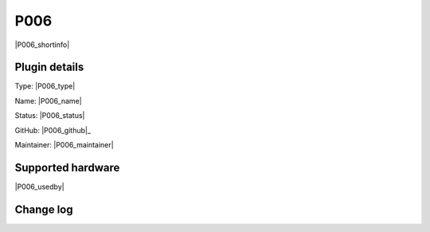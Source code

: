 .. _P006_page:

P006
====

|P006_shortinfo|

Plugin details
--------------

Type: |P006_type|

Name: |P006_name|

Status: |P006_status|

GitHub: |P006_github|_

Maintainer: |P006_maintainer|


Supported hardware
------------------

|P006_usedby|

Change log
----------

.. versionchanged:: 2.0
  ...

  |added|
  Major overhaul for 2.0 release.

.. versionadded:: 1.0
  ...

  |added|
  Initial release version.
